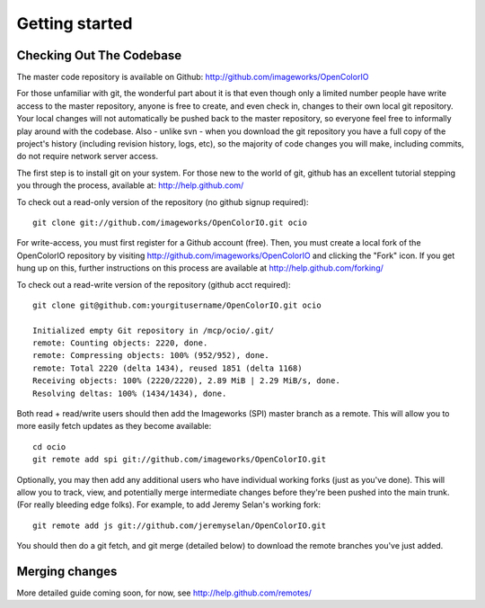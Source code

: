 Getting started
===============

Checking Out The Codebase
*************************

The master code repository is available on Github:  http://github.com/imageworks/OpenColorIO

For those unfamiliar with git, the wonderful part about it is that even though only a limited number people have write access to the master repository, anyone is free to create, and even check in, changes to their own local git repository.  Your local changes will not automatically be pushed back to the master repository, so everyone feel free to informally play around with the codebase.  Also - unlike svn - when you download the git repository you have a full copy of the project's history (including revision history, logs, etc), so the majority of code changes you will make, including commits, do not require network server access.

The first step is to install git on your system.  For those new to the world of git, github has an excellent tutorial stepping you through the process, available at: http://help.github.com/

To check out a read-only version of the repository (no github signup required)::

    git clone git://github.com/imageworks/OpenColorIO.git ocio

For write-access, you must first register for a Github account (free).  Then, you must create a local fork of the OpenColorIO repository by visiting http://github.com/imageworks/OpenColorIO and clicking the "Fork" icon. If you get hung up on this, further instructions on this process are available at http://help.github.com/forking/

To check out a read-write version of the repository (github acct required)::

    git clone git@github.com:yourgitusername/OpenColorIO.git ocio

    Initialized empty Git repository in /mcp/ocio/.git/
    remote: Counting objects: 2220, done.
    remote: Compressing objects: 100% (952/952), done.
    remote: Total 2220 (delta 1434), reused 1851 (delta 1168)
    Receiving objects: 100% (2220/2220), 2.89 MiB | 2.29 MiB/s, done.
    Resolving deltas: 100% (1434/1434), done.

Both read + read/write users should then add the Imageworks (SPI) master branch as a remote. This will allow you to more easily fetch updates as they become available::

    cd ocio
    git remote add spi git://github.com/imageworks/OpenColorIO.git

Optionally, you may then add any additional users who have individual working forks (just as you've done).  This will allow you to track, view, and potentially merge intermediate changes before they're been pushed into the main trunk. (For really bleeding edge folks).  For example, to add Jeremy Selan's working fork::

    git remote add js git://github.com/jeremyselan/OpenColorIO.git

You should then do a git fetch, and git merge (detailed below) to download the remote branches you've just added.


Merging changes
***************

More detailed guide coming soon, for now, see http://help.github.com/remotes/

.. TODO: Write this
